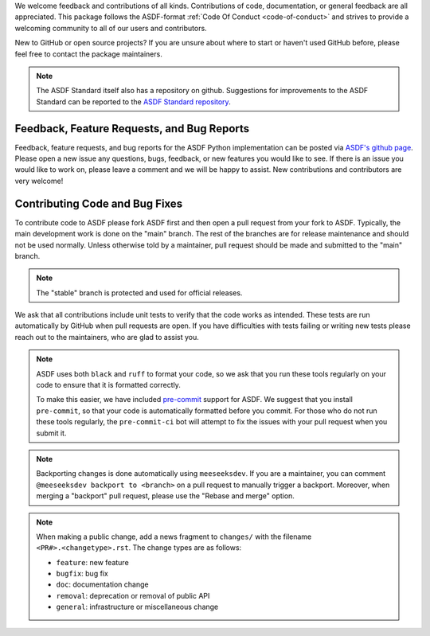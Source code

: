 We welcome feedback and contributions of all kinds. Contributions of code,
documentation, or general feedback are all appreciated. This package follows
the ASDF-format :ref:`Code Of Conduct <code-of-conduct>` and strives to provide a
welcoming community to all of our users and contributors.

New to GitHub or open source projects? If you are unsure about where to start or
haven't used GitHub before, please feel free to contact the package maintainers.

.. note::
    The ASDF Standard itself also has a repository on github. Suggestions for
    improvements to the ASDF Standard can be reported to the `ASDF Standard
    repository <https://github.com/asdf-format/asdf-standard>`_.

Feedback, Feature Requests, and Bug Reports
-------------------------------------------

Feedback, feature requests, and bug reports for the ASDF Python implementation
can be posted via `ASDF's github page <https://github.com/asdf-format/asdf>`_.
Please open a new issue any questions, bugs, feedback, or new features you would
like to see. If there is an issue you would like to work on, please leave a comment
and we will be happy to assist. New contributions and contributors are very welcome!

Contributing Code and Bug Fixes
-------------------------------

To contribute code to ASDF please fork ASDF first and then open a pull request
from your fork to ASDF. Typically, the main development work is done on the
"main" branch.  The rest of the branches are for release maintenance and should
not be used normally. Unless otherwise told by a maintainer, pull request should
be made and submitted to the "main" branch.

.. note::
    The "stable" branch is protected and used for official releases.

We ask that all contributions include unit tests to verify that the code works as
intended. These tests are run automatically by GitHub when pull requests are open.
If you have difficulties with tests failing or writing new tests please reach out
to the maintainers, who are glad to assist you.

.. note::
    ASDF uses both ``black`` and ``ruff`` to format your code, so we ask that
    you run these tools regularly on your code to ensure that it is formatted
    correctly.

    To make this easier, we have included `pre-commit <https://pre-commit.com/>`__
    support for ASDF. We suggest that you install ``pre-commit``, so that your
    code is automatically formatted before you commit. For those who do not run
    these tools regularly, the ``pre-commit-ci`` bot will attempt to fix the issues
    with your pull request when you submit it.

.. note::
    Backporting changes is done automatically using ``meeseeksdev``. If you are
    a maintainer, you can comment ``@meeseeksdev backport to <branch>`` on a pull
    request to manually trigger a backport. Moreover, when merging a "backport"
    pull request, please use the "Rebase and merge" option.

.. note::
    When making a public change, add a news fragment to ``changes/`` with the
    filename ``<PR#>.<changetype>.rst``. The change types are as follows:

    - ``feature``: new feature
    - ``bugfix``: bug fix
    - ``doc``: documentation change
    - ``removal``: deprecation or removal of public API
    - ``general``: infrastructure or miscellaneous change

